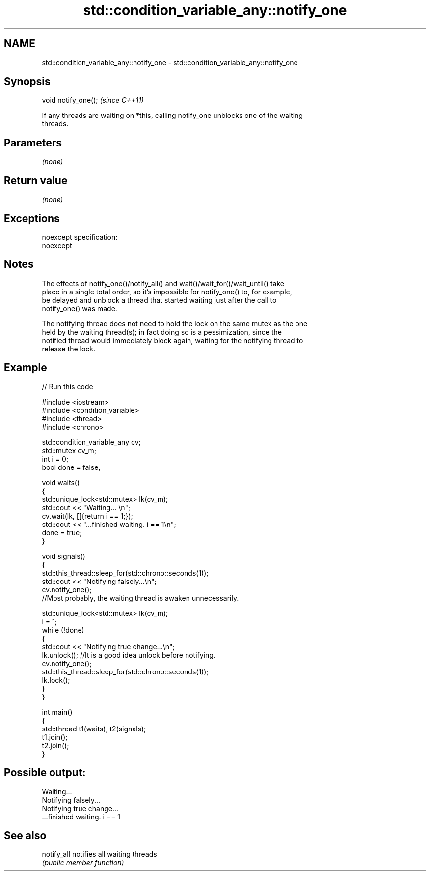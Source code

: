 .TH std::condition_variable_any::notify_one 3 "Nov 25 2015" "2.0 | http://cppreference.com" "C++ Standard Libary"
.SH NAME
std::condition_variable_any::notify_one \- std::condition_variable_any::notify_one

.SH Synopsis
   void notify_one();  \fI(since C++11)\fP

   If any threads are waiting on *this, calling notify_one unblocks one of the waiting
   threads.

.SH Parameters

   \fI(none)\fP

.SH Return value

   \fI(none)\fP

.SH Exceptions

   noexcept specification:  
   noexcept
     

.SH Notes

   The effects of notify_one()/notify_all() and wait()/wait_for()/wait_until() take
   place in a single total order, so it's impossible for notify_one() to, for example,
   be delayed and unblock a thread that started waiting just after the call to
   notify_one() was made.

   The notifying thread does not need to hold the lock on the same mutex as the one
   held by the waiting thread(s); in fact doing so is a pessimization, since the
   notified thread would immediately block again, waiting for the notifying thread to
   release the lock.

.SH Example

   
// Run this code

 #include <iostream>
 #include <condition_variable>
 #include <thread>
 #include <chrono>
  
 std::condition_variable_any cv;
 std::mutex cv_m;
 int i = 0;
 bool done = false;
  
 void waits()
 {
     std::unique_lock<std::mutex> lk(cv_m);
     std::cout << "Waiting... \\n";
     cv.wait(lk, []{return i == 1;});
     std::cout << "...finished waiting. i == 1\\n";
     done = true;
 }
  
 void signals()
 {
     std::this_thread::sleep_for(std::chrono::seconds(1));
     std::cout << "Notifying falsely...\\n";
     cv.notify_one();
    //Most probably, the waiting thread is awaken unnecessarily.
  
     std::unique_lock<std::mutex> lk(cv_m);
     i = 1;
     while (!done)
     {
         std::cout << "Notifying true change...\\n";
         lk.unlock(); //It is a good idea unlock before notifying.
         cv.notify_one();
         std::this_thread::sleep_for(std::chrono::seconds(1));
         lk.lock();
     }
 }
  
 int main()
 {
     std::thread t1(waits), t2(signals);
     t1.join();
     t2.join();
 }

.SH Possible output:

 Waiting...
 Notifying falsely...
 Notifying true change...
 ...finished waiting. i == 1

.SH See also

   notify_all notifies all waiting threads
              \fI(public member function)\fP 

